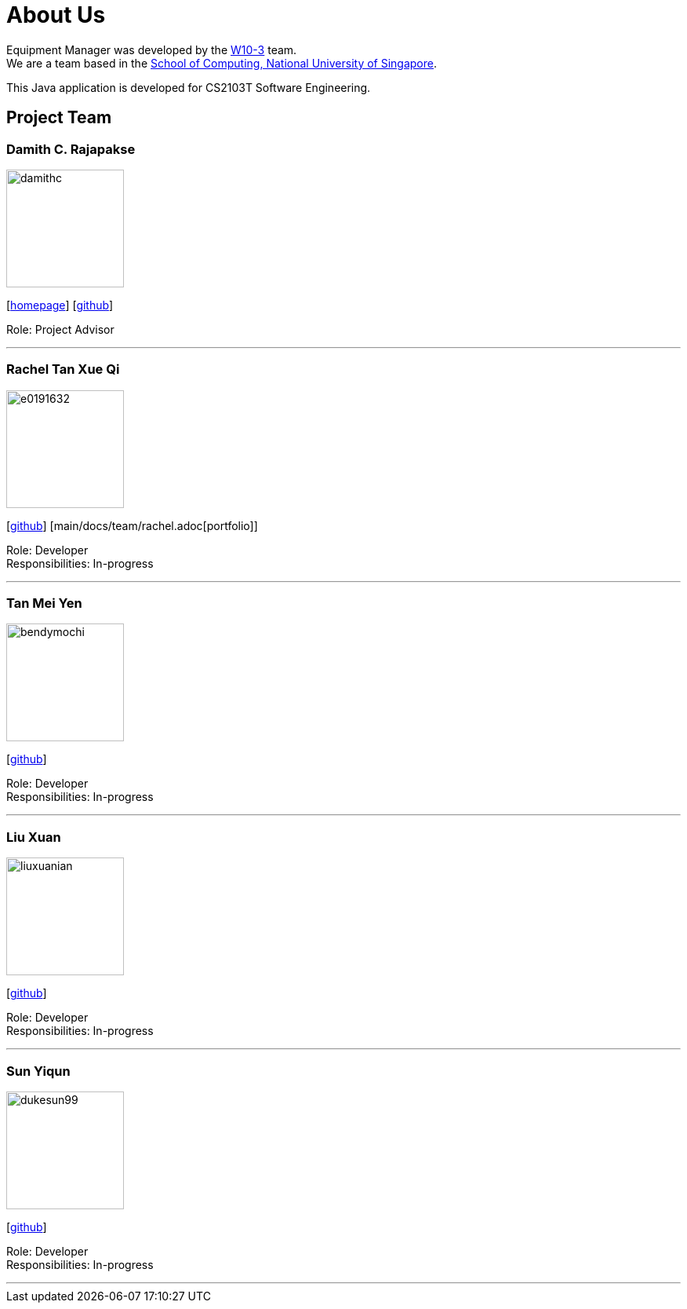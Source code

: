 = About Us
:site-section: AboutUs
:relfileprefix: team/
:imagesDir: images
:stylesDir: stylesheets

Equipment Manager was developed by the https://github.com/orgs/CS2103-AY1819S2-W10-3/teams/developers[W10-3] team. +
We are a team based in the http://www.comp.nus.edu.sg[School of Computing, National University of Singapore]. +

This Java application is developed for CS2103T Software Engineering.

== Project Team

=== Damith C. Rajapakse
image::damithc.jpg[width="150", align="left"]
{empty}[http://www.comp.nus.edu.sg/~damithch[homepage]] [https://github.com/damithc[github]]

Role: Project Advisor

'''

=== Rachel Tan Xue Qi
image::e0191632.png[width="150", align="left"]
{empty}[https://github.com/e0191632[github]] [main/docs/team/rachel.adoc[portfolio]]

Role: Developer +
Responsibilities: In-progress

'''

=== Tan Mei Yen
image::bendymochi.png[width="150", align="left"]
{empty}[https://github.com/bendymochi[github]]

Role: Developer +
Responsibilities: In-progress

'''

=== Liu Xuan
image::liuxuanian.png[width="150", align="left"]
{empty}[https://github.com/liuxuanian[github]]

Role: Developer +
Responsibilities: In-progress

'''

=== Sun Yiqun
image::dukesun99.png[width="150", align="left"]
{empty}[https://github.com/dukesun99[github]]

Role: Developer +
Responsibilities: In-progress

'''
